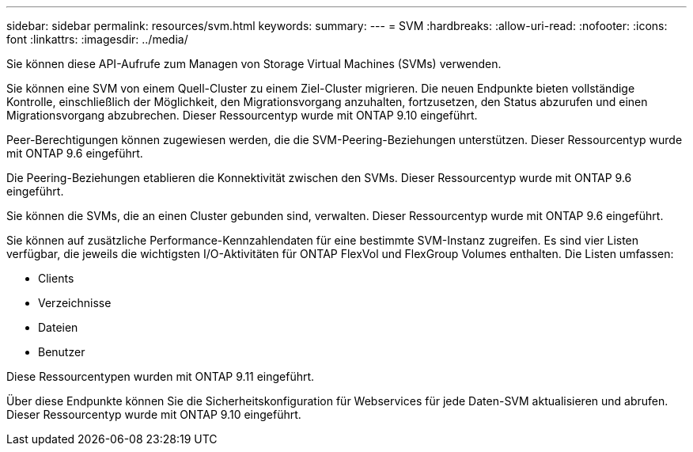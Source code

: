 ---
sidebar: sidebar 
permalink: resources/svm.html 
keywords:  
summary:  
---
= SVM
:hardbreaks:
:allow-uri-read: 
:nofooter: 
:icons: font
:linkattrs: 
:imagesdir: ../media/


[role="lead"]
Sie können diese API-Aufrufe zum Managen von Storage Virtual Machines (SVMs) verwenden.

Sie können eine SVM von einem Quell-Cluster zu einem Ziel-Cluster migrieren. Die neuen Endpunkte bieten vollständige Kontrolle, einschließlich der Möglichkeit, den Migrationsvorgang anzuhalten, fortzusetzen, den Status abzurufen und einen Migrationsvorgang abzubrechen. Dieser Ressourcentyp wurde mit ONTAP 9.10 eingeführt.

Peer-Berechtigungen können zugewiesen werden, die die SVM-Peering-Beziehungen unterstützen. Dieser Ressourcentyp wurde mit ONTAP 9.6 eingeführt.

Die Peering-Beziehungen etablieren die Konnektivität zwischen den SVMs. Dieser Ressourcentyp wurde mit ONTAP 9.6 eingeführt.

Sie können die SVMs, die an einen Cluster gebunden sind, verwalten. Dieser Ressourcentyp wurde mit ONTAP 9.6 eingeführt.

Sie können auf zusätzliche Performance-Kennzahlendaten für eine bestimmte SVM-Instanz zugreifen. Es sind vier Listen verfügbar, die jeweils die wichtigsten I/O-Aktivitäten für ONTAP FlexVol und FlexGroup Volumes enthalten. Die Listen umfassen:

* Clients
* Verzeichnisse
* Dateien
* Benutzer


Diese Ressourcentypen wurden mit ONTAP 9.11 eingeführt.

Über diese Endpunkte können Sie die Sicherheitskonfiguration für Webservices für jede Daten-SVM aktualisieren und abrufen. Dieser Ressourcentyp wurde mit ONTAP 9.10 eingeführt.
